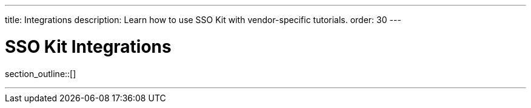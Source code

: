 ---
title: Integrations
description: Learn how to use SSO Kit with vendor-specific tutorials.
order: 30
---

= SSO Kit Integrations

section_outline::[]

---